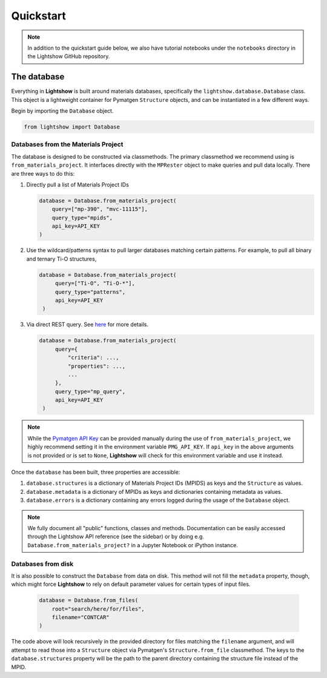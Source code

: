 ==========
Quickstart
==========

.. note::

    In addition to the quickstart guide below, we also have tutorial notebooks under the ``notebooks`` directory in the Lightshow GitHub repository.


The database
============

Everything in **Lightshow** is built around materials databases, specifically the ``lightshow.database.Database`` class. This object is a lightweight container for Pymatgen ``Structure`` objects, and can be instantiated in a few different ways.

Begin by importing the ``Database`` object.

.. code-block:: python

    from lightshow import Database

Databases from the Materials Project
------------------------------------

The database is designed to be constructed via classmethods. The primary classmethod we recommend using is ``from_materials_project``. It interfaces directly with the ``MPRester`` object to make queries and pull data locally. There are three ways to do this:

#. Directly pull a list of Materials Project IDs
   
   .. code-block:: python

        database = Database.from_materials_project(
            query=["mp-390", "mvc-11115"],
            query_type="mpids",
            api_key=API_KEY
        )

#. Use the wildcard/patterns syntax to pull larger databases matching certain patterns. For example, to pull all binary and ternary Ti-O structures,
   
   .. code-block:: python

       database = Database.from_materials_project(
            query=["Ti-O", "Ti-O-*"],
            query_type="patterns",
            api_key=API_KEY
        )

#. Via direct REST query. See `here <https://pymatgen.org/pymatgen.ext.matproj.html?highlight=mprester#pymatgen.ext.matproj.MPRester.query>`_ for more details.

   .. code-block:: python

       database = Database.from_materials_project(
            query={
                "criteria": ...,
                "properties": ...,
                ...
            },
            query_type="mp_query",
            api_key=API_KEY
        )

.. note::

    While the `Pymatgen API Key <https://legacy.materialsproject.org/open>`_ can be provided manually during the use of ``from_materials_project``, we highly recommend setting it in the environment variable ``PMG_API_KEY``. If ``api_key`` in the above arguments is not provided or is set to ``None``, **Lightshow** will check for this environment variable and use it instead.

Once the ``database`` has been built, three properties are accessible:

#. ``database.structures`` is a dictionary of Materials Project IDs (MPIDS) as keys and the ``Structure`` as values.
#. ``database.metadata`` is a dictionary of MPIDs as keys and dictionaries containing metadata as values.
#. ``database.errors`` is a dictionary containing any errors logged during the usage of the ``Database`` object. 

.. note::

    We fully document all "public" functions, classes and methods. Documentation can be easily accessed through the Lightshow API reference (see the sidebar) or by doing e.g. ``Database.from_materials_project?`` in a Jupyter Notebook or iPython instance.


Databases from disk
-------------------
It is also possible to construct the ``Database`` from data on disk. This method will not fill the ``metadata`` property, though, which might force **Lightshow** to rely on default parameter values for certain types of input files.

    .. code-block:: python

        database = Database.from_files(
            root="search/here/for/files",
            filename="CONTCAR"
        )

The code above will look recursively in the provided directory for files matching the ``filename`` argument, and will attempt to read those into a ``Structure`` object via Pymatgen's ``Structure.from_file`` classmethod. The keys to the ``database.structures`` property will be the path to the parent directory containing the structure file instead of the MPID.
